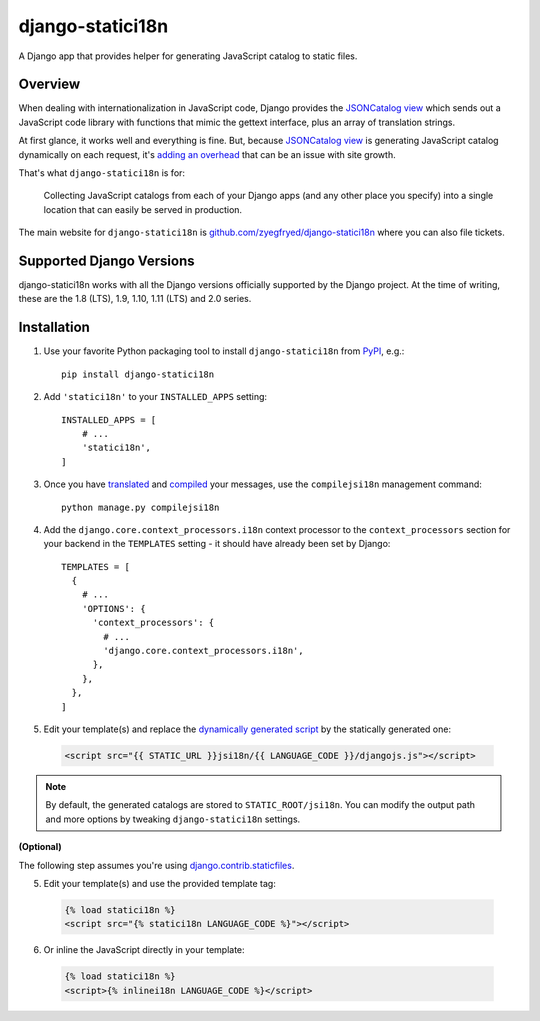 django-statici18n
=================

.. image:: https://travis-ci.org/zyegfryed/django-statici18n.svg?branch=master
   :alt: Build Status
   :target: https://travis-ci.org/zyegfryed/django-statici18n

.. image:: https://coveralls.io/repos/github/zyegfryed/django-statici18n/badge.svg?branch=master
  :target: https://coveralls.io/r/zyegfryed/django-statici18n?branch=master

A Django app that provides helper for generating JavaScript catalog to static
files.

Overview
--------

When dealing with internationalization in JavaScript code, Django provides
the `JSONCatalog view`_ which sends out a JavaScript code library with
functions that mimic the gettext interface, plus an array of translation
strings.

At first glance, it works well and everything is fine. But, because
`JSONCatalog view`_ is generating JavaScript catalog dynamically on each
request, it's `adding an overhead`_ that can be an issue with site growth.

That's what ``django-statici18n`` is for:

    Collecting JavaScript catalogs from each of your Django apps (and any other
    place you specify) into a single location that can easily be served in
    production.

The main website for ``django-statici18n`` is
`github.com/zyegfryed/django-statici18n`_ where you can also file tickets.

.. _JSONCatalog view: https://docs.djangoproject.com/en/1.11/topics/i18n/translation/#the-jsoncatalog-view
.. _adding an overhead: https://docs.djangoproject.com/en/1.11/topics/i18n/translation/#note-on-performance
.. _github.com/zyegfryed/django-statici18n: https://github.com/zyegfryed/django-statici18n

Supported Django Versions
-------------------------

django-statici18n works with all the Django versions officially supported
by the Django project. At the time of writing, these are the 1.8 (LTS),
1.9, 1.10, 1.11 (LTS) and 2.0 series.

Installation
------------

1. Use your favorite Python packaging tool to install ``django-statici18n``
   from `PyPI`_, e.g.::

    pip install django-statici18n

2. Add ``'statici18n'`` to your ``INSTALLED_APPS`` setting::

    INSTALLED_APPS = [
        # ...
        'statici18n',
    ]

3. Once you have `translated`_ and `compiled`_ your messages, use the
   ``compilejsi18n`` management command::

    python manage.py compilejsi18n

4. Add the ``django.core.context_processors.i18n`` context processor to the
   ``context_processors`` section for your backend in the ``TEMPLATES`` setting
   - it should have already been set by Django::

    TEMPLATES = [
      {
        # ...
        'OPTIONS': {
          'context_processors': {
            # ...
            'django.core.context_processors.i18n',
          },
        },
      },
    ]

5. Edit your template(s) and replace the `dynamically generated script`_ by the
   statically generated one:

  .. code-block:: html+django

    <script src="{{ STATIC_URL }}jsi18n/{{ LANGUAGE_CODE }}/djangojs.js"></script>

.. note::

    By default, the generated catalogs are stored to ``STATIC_ROOT/jsi18n``.
    You can modify the output path and more options by tweaking
    ``django-statici18n`` settings.

**(Optional)**

The following step assumes you're using `django.contrib.staticfiles`_.

5. Edit your template(s) and use the provided template tag:

  .. code-block:: html+django

    {% load statici18n %}
    <script src="{% statici18n LANGUAGE_CODE %}"></script>

6. Or inline the JavaScript directly in your template:

  .. code-block:: html+django

    {% load statici18n %}
    <script>{% inlinei18n LANGUAGE_CODE %}</script>

.. _PyPI: http://pypi.python.org/pypi/django-statici18n
.. _translated: https://docs.djangoproject.com/en/1.11/topics/i18n/translation/#message-files
.. _compiled: https://docs.djangoproject.com/en/1.11/topics/i18n/translation/#compiling-message-files
.. _dynamically generated script: https://docs.djangoproject.com/en/1.11/topics/i18n/translation/#using-the-javascript-translation-catalog
.. _django.contrib.staticfiles: https://docs.djangoproject.com/en/1.11/ref/contrib/staticfiles/
